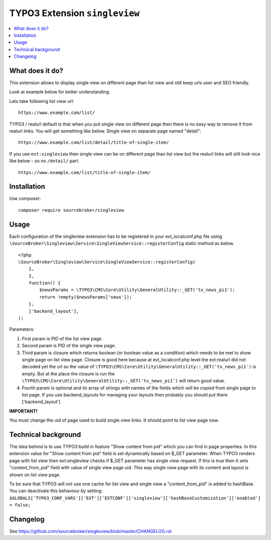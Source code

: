 TYPO3 Extension ``singleview``
#############################

  .. image:: https://styleci.io/repos/115010338/shield?branch=master
    :target: https://styleci.io/repos/115010338

  .. image:: https://poser.pugx.org/sourcebroker/singleview/v/stable
    :target: https://packagist.org/packages/sourcebroker/singleview

  .. image:: https://poser.pugx.org/sourcebroker/singleview/license
    :target: https://packagist.org/packages/sourcebroker/singleview

.. contents:: :local:


What does it do?
****************

This extension allows to display single view on different page than list view and still keep urls user and SEO friendly.

Look at example below for better understanding.

Lets take following list view url:

::

  https://www.example.com/list/

TYPO3 / realurl default is that when you put single view on different page then there is no easy way to remove it from
realurl links. You will get something like below. Single view on separate page named "detail":

::

  https://www.example.com/list/detail/title-of-single-item/

If you use ``ext:singleview`` then single view can be on different page than list view but the realurl links will still
look nice like below - so no ``/detail/`` part.

::

  https://www.example.com/list/title-of-single-item/


Installation
************

Use composer:

::

  composer require sourcebroker/singleview

Usage
*****

Each configuration of the singleview extension has to be registered in your ext_localconf.php file using
``\SourceBroker\Singleview\Service\SingleViewService::registerConfig`` static method as below.

::

    <?php
    \SourceBroker\Singleview\Service\SingleViewService::registerConfig(
        1,
        2,
        function() {
            $newsParams = \TYPO3\CMS\Core\Utility\GeneralUtility::_GET('tx_news_pi1');
            return !empty($newsParams['news']);
        },
        ['backend_layout'],
    );

Parameters:

1) First param is PID of the list view page.

2) Second param is PID of the single view page.

3) Third param is closure which returns boolean (or boolean value as a condition) which needs to be met to show
   single page on list view page. Closure is good here because at ext_localconf.php level the ext:realurl did not decoded
   yet the url so the value of ``\TYPO3\CMS\Core\Utility\GeneralUtility::_GET('tx_news_pi1')`` is empty. But at the place
   the closure is run the ``\TYPO3\CMS\Core\Utility\GeneralUtility::_GET('tx_news_pi1')`` will return good value.

4) Fourth param is optional and its array of strings with names of the fields which will be copied from single page
   to list page. If you use backend_layouts for managing your layouts then probably you should put there ['backend_layout']


**IMPORTANT!**

You must change the uid of page used to build single view links. It should point to list view page now.


Technical background
********************

The idea behind is to use TYPO3 build in feature "Show content from pid" which you can find in page properties. In this
extension value for "Show content from pid" field is set dynamically based on $_GET parameter. When TYPO3 renders page
with list view then ext:singleview checks if $_GET parameter has single view request. If this is true then it sets
"content_from_pid" field with value of single view page uid. This way single view page with its content and layout
is shown on list view page.

To be sure that TYPO3 will not use one cache for list view and single view a "content_from_pid" is added to hashBase.
You can deactivate this behaviour by setting:
``$GLOBALS['TYPO3_CONF_VARS']['EXT']['EXTCONF']['singleview']['hashBaseCustomization']['enabled'] = false;``

Changelog
*********

See https://github.com/sourcebroker/singleview/blob/master/CHANGELOG.rst
